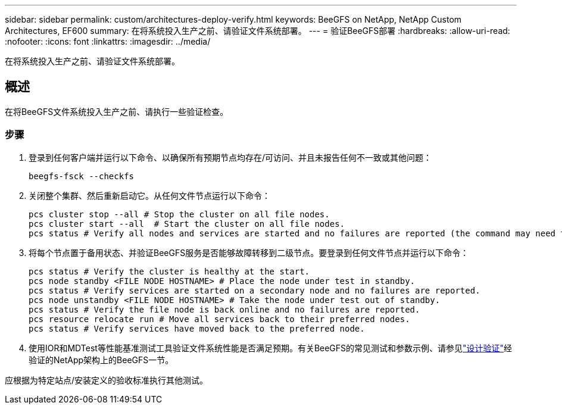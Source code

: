 ---
sidebar: sidebar 
permalink: custom/architectures-deploy-verify.html 
keywords: BeeGFS on NetApp, NetApp Custom Architectures, EF600 
summary: 在将系统投入生产之前、请验证文件系统部署。 
---
= 验证BeeGFS部署
:hardbreaks:
:allow-uri-read: 
:nofooter: 
:icons: font
:linkattrs: 
:imagesdir: ../media/


[role="lead"]
在将系统投入生产之前、请验证文件系统部署。



== 概述

在将BeeGFS文件系统投入生产之前、请执行一些验证检查。



=== 步骤

. 登录到任何客户端并运行以下命令、以确保所有预期节点均存在/可访问、并且未报告任何不一致或其他问题：
+
[source, bash]
----
beegfs-fsck --checkfs
----
. 关闭整个集群、然后重新启动它。从任何文件节点运行以下命令：
+
[source, bash]
----
pcs cluster stop --all # Stop the cluster on all file nodes.
pcs cluster start --all  # Start the cluster on all file nodes.
pcs status # Verify all nodes and services are started and no failures are reported (the command may need to be reran a few times to allow time for all services to start).
----
. 将每个节点置于备用状态、并验证BeeGFS服务是否能够故障转移到二级节点。要登录到任何文件节点并运行以下命令：
+
[source, bash]
----
pcs status # Verify the cluster is healthy at the start.
pcs node standby <FILE NODE HOSTNAME> # Place the node under test in standby.
pcs status # Verify services are started on a secondary node and no failures are reported.
pcs node unstandby <FILE NODE HOSTNAME> # Take the node under test out of standby.
pcs status # Verify the file node is back online and no failures are reported.
pcs resource relocate run # Move all services back to their preferred nodes.
pcs status # Verify services have moved back to the preferred node.
----
. 使用IOR和MDTest等性能基准测试工具验证文件系统性能是否满足预期。有关BeeGFS的常见测试和参数示例、请参见link:../second-gen/beegfs-design-solution-verification.html["设计验证"^]经验证的NetApp架构上的BeeGFS一节。


应根据为特定站点/安装定义的验收标准执行其他测试。
